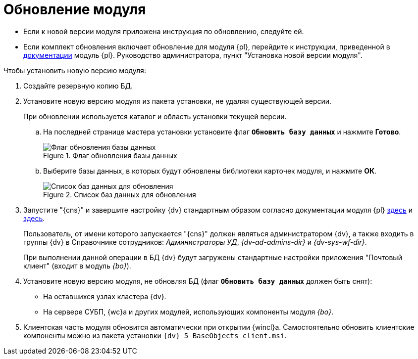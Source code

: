 = Обновление модуля

* Если к новой версии модуля приложена инструкция по обновлению, следуйте ей.
* Если комплект обновления включает обновление для модуля {pl}, перейдите к инструкции, приведенной в xref:platform:admin:update-platform.adoc[документации] модуль {pl}. Руководство администратора, пункт "Установка новой версии модуля".

.Чтобы установить новую версию модуля:
. Создайте резервную копию БД.
. Установите новую версию модуля из пакета установки, не удаляя существующей версии.
+
При обновлении используется каталог и область установки текущей версии.
+
.. На последней странице мастера установки установите флаг `*Обновить базу данных*` и нажмите *Готово*.
+
.Флаг обновления базы данных
image::install-update-db-flag.png[Флаг обновления базы данных]
+
.. Выберите базы данных, в которых будут обновлены библиотеки карточек модуля, и нажмите *ОК*.
+
.Список баз данных для обновления
image::install-update-db.png[Список баз данных для обновления]
+
.Будет запущен процесс обновления БД. По окончании обновления появится окно с результатом обновления, а также автоматически будут перезапущены сервисы {dv}.
+
. Запустите "{cns}" и завершите настройку {dv} стандартным образом согласно документации модуля {pl} xref:platform:admin:config-master.adoc[здесь] и xref:platform:admin:post-config-server.adoc[здесь].
+
Пользователь, от имени которого запускается "{cns}" должен являться администратором {dv}, а также входить в группы {dv} в Справочнике сотрудников: _Администраторы УД_, _{dv-ad-admins-dir}_ и _{dv-sys-wf-dir}_.
+
При выполнении данной операции в БД {dv} будут загружены стандартные настройки приложения "Почтовый клиент" (входит в модуль _{bo}_).
+
. Установите новую версию модуля, не обновляя БД (флаг `*Обновить базу данных*` должен быть снят):
+
* На оставшихся узлах кластера {dv}.
* На сервере СУБП, {wc}а и других модулей, использующих компоненты модуля _{bo}_.
+
. Клиентская часть модуля обновится автоматически при открытии {wincl}а. Самостоятельно обновить клиентские компоненты можно из пакета установки `{dv} 5 BaseObjects client.msi`.
